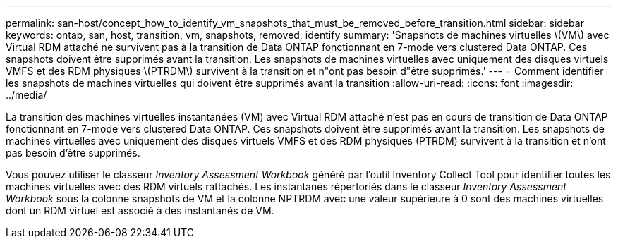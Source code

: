 ---
permalink: san-host/concept_how_to_identify_vm_snapshots_that_must_be_removed_before_transition.html 
sidebar: sidebar 
keywords: ontap, san, host, transition, vm, snapshots, removed, identify 
summary: 'Snapshots de machines virtuelles \(VM\) avec Virtual RDM attaché ne survivent pas à la transition de Data ONTAP fonctionnant en 7-mode vers clustered Data ONTAP. Ces snapshots doivent être supprimés avant la transition. Les snapshots de machines virtuelles avec uniquement des disques virtuels VMFS et des RDM physiques \(PTRDM\) survivent à la transition et n"ont pas besoin d"être supprimés.' 
---
= Comment identifier les snapshots de machines virtuelles qui doivent être supprimés avant la transition
:allow-uri-read: 
:icons: font
:imagesdir: ../media/


[role="lead"]
La transition des machines virtuelles instantanées (VM) avec Virtual RDM attaché n'est pas en cours de transition de Data ONTAP fonctionnant en 7-mode vers clustered Data ONTAP. Ces snapshots doivent être supprimés avant la transition. Les snapshots de machines virtuelles avec uniquement des disques virtuels VMFS et des RDM physiques (PTRDM) survivent à la transition et n'ont pas besoin d'être supprimés.

Vous pouvez utiliser le classeur _Inventory Assessment Workbook_ généré par l'outil Inventory Collect Tool pour identifier toutes les machines virtuelles avec des RDM virtuels rattachés. Les instantanés répertoriés dans le classeur _Inventory Assessment Workbook_ sous la colonne snapshots de VM et la colonne NPTRDM avec une valeur supérieure à 0 sont des machines virtuelles dont un RDM virtuel est associé à des instantanés de VM.
